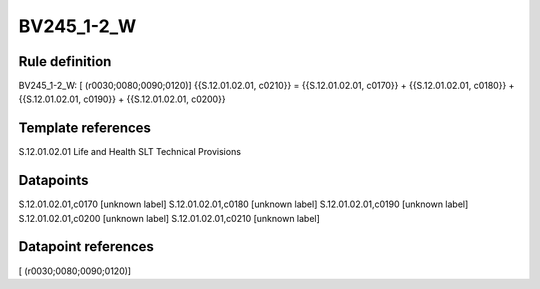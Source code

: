 ===========
BV245_1-2_W
===========

Rule definition
---------------

BV245_1-2_W: [ (r0030;0080;0090;0120)] {{S.12.01.02.01, c0210}} = {{S.12.01.02.01, c0170}} + {{S.12.01.02.01, c0180}} + {{S.12.01.02.01, c0190}} + {{S.12.01.02.01, c0200}}


Template references
-------------------

S.12.01.02.01 Life and Health SLT Technical Provisions


Datapoints
----------

S.12.01.02.01,c0170 [unknown label]
S.12.01.02.01,c0180 [unknown label]
S.12.01.02.01,c0190 [unknown label]
S.12.01.02.01,c0200 [unknown label]
S.12.01.02.01,c0210 [unknown label]


Datapoint references
--------------------

[ (r0030;0080;0090;0120)]